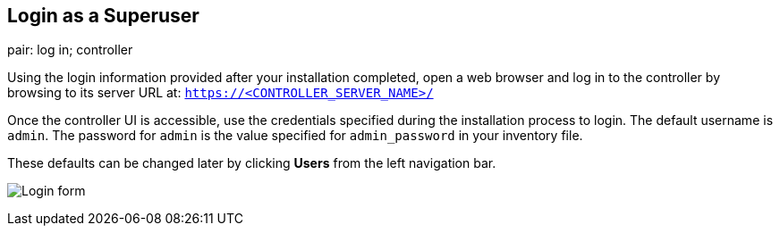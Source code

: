 == Login as a Superuser

pair: log in; controller

Using the login information provided after your installation completed,
open a web browser and log in to the controller by browsing to its
server URL at: `https://<CONTROLLER_SERVER_NAME>/`

Once the controller UI is accessible, use the credentials specified
during the installation process to login. The default username is
`admin`. The password for `admin` is the value specified for
`admin_password` in your inventory file.

These defaults can be changed later by clicking *Users* from the left
navigation bar.

image:qs-login-form.png[Login form]
